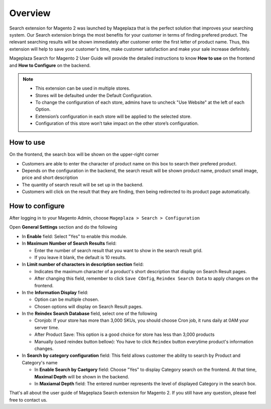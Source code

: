 Overview
#####

Search extension for Magento 2 was launched by Mageplaza that is the perfect solution that improves your searching system. Our Search extension brings the most benefits for your customer in terms of finding prefered product. The relevant searching results will be shown immediately after customer enter the first letter of product name. Thus, this extension will help to save your customer's time, make customer satisfaction and make your sale increase definitely.

Mageplaza Search for Magento 2 User Guide will provide the detailed instructions to know **How to use** on the frontend and **How to Configure** on the backend.

.. note:: 
  * This extension can be used in multiple stores.
  * Stores will be defaulted under the Default Configuration.
  * To change the configuration of each store, admins have to uncheck "Use Website" at the left of each Option.
  * Extension’s configuration in each store will be applied to the selected store.
  * Configuration of this store won’t take impact on the other store’s configuration.

How to use
*****

On the frontend, the search box will be shown on the upper-right corner 

.. image:: https://i.imgur.com/KJRjzEH.png

* Customers are able to enter the character of product name on this box to search their prefered product.
* Depends on the configuration in the backend, the search result will be shown product name, product small image, price and short description
* The quantity of search result will be set up in the backend.
* Customers will click on the result that they are finding, then being redirected to its product page automatically.

How to configure
*****

After logging in to your Magento Admin, choose ``Mageplaza > Search > Configuration``

.. image:: https://i.imgur.com/tIZbYPc.png

Open **General Settings** section and do the following

.. image:: https://i.imgur.com/TmQayVy.png

* In **Enable** field: Select "Yes" to enable this module.
* In **Maximum Number of Search Results** field:
  
  * Enter the number of search result that you want to show in the search result grid.
  * If you leave it blank, the default is 10 results.

* In **Limit number of characters in description section** field:

  * Indicates the maximum character of a product's short description that display on Search Result pages.
  * After changing this field, remember to click ``Save COnfig``, ``Reindex Search Data`` to apply changes on the frontend. 

* In the **Information Display** field:
  
  * Option can be multiple chosen.
  * Chosen options will display on Search Result pages. 

* In the **Reindex Search Database** field, select one of the following
  
  * Cronjob: If your store has more than 3,000 SKUs, you should choose Cron job, it runs daily at 0AM your server time.
  * After Product Save: This option is a good choice for store has less than 3,000 products
  * Manually (used reindex button bellow): You have to click ``Reindex`` button everytime product's information changes.

* In **Search by category configuration** field: This field allows customer the ability to search by Product and Category's name 
  
  * In **Enable Search by Caetgory** field: Choose "Yes" to display Category search on the frontend. At that time, **Maximal Depth** will be shown in the backend.
  * In **Maxiamal Depth** field: The entered number represents the level of displayed Category in the search box.
 
.. image:: https://i.imgur.com/d12rg6f.png

That's all about the user guide of Mageplaza Search extension for Magento 2. If you still have any question, please feel free to contact us.



